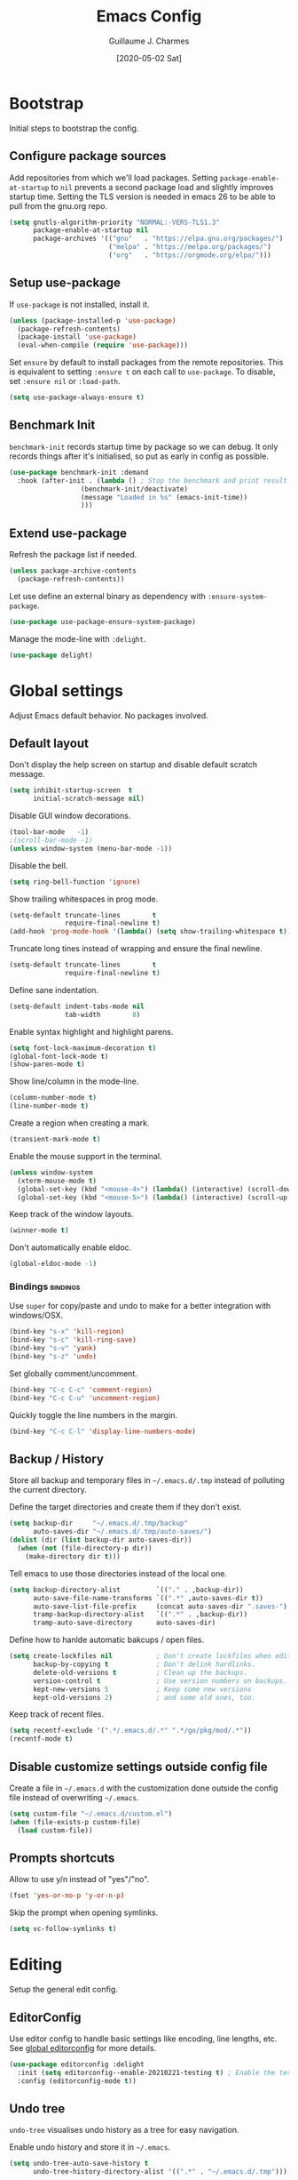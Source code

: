 #+TITLE: Emacs Config
#+AUTHOR: Guillaume J. Charmes
#+TOC: true
#+DATE: [2020-05-02 Sat]

* Bootstrap
Initial steps to bootstrap the config.

** Configure package sources

Add repositories from which we'll load packages.
Setting =package-enable-at-startup= to =nil= prevents a second package load and slightly improves startup time.
Setting the TLS version is needed in emacs 26 to be able to pull from the gnu.org repo.

#+begin_src emacs-lisp :tangle yes
  (setq gnutls-algorithm-priority "NORMAL:-VERS-TLS1.3"
        package-enable-at-startup nil
        package-archives '(("gnu"   . "https://elpa.gnu.org/packages/")
                           ("melpa" . "https://melpa.org/packages/")
                           ("org"   . "https://orgmode.org/elpa/")))
#+end_src

** Setup use-package

If =use-package= is not installed, install it.

#+begin_src emacs-lisp :tangle yes
  (unless (package-installed-p 'use-package)
    (package-refresh-contents)
    (package-install 'use-package)
    (eval-when-compile (require 'use-package)))
#+end_src

Set =ensure= by default to install packages from the remote repositories. This is equivalent to setting =:ensure t= on each call to =use-package=.
To disable, set =:ensure nil= or =:load-path=.

#+begin_src emacs-lisp :tangle yes
  (setq use-package-always-ensure t)
#+end_src

** Benchmark Init

=benchmark-init= records startup time by package so we can debug.
It only records things after it's initialised, so put as early in config as possible.

#+begin_src emacs-lisp :tangle yes
  (use-package benchmark-init :demand
    :hook (after-init . (lambda () ; Stop the benchmark and print result after the init.
                    (benchmark-init/deactivate)
                    (message "Loaded in %s" (emacs-init-time))
                    )))
#+end_src

** Extend use-package

Refresh the package list if needed.

#+begin_src emacs-lisp :tangle yes
  (unless package-archive-contents
    (package-refresh-contents))
#+end_src

Let use define an external binary as dependency with =:ensure-system-package=.

#+begin_src emacs-lisp :tangle yes
  (use-package use-package-ensure-system-package)
#+end_src

Manage the mode-line with =:delight=.

#+begin_src emacs-lisp :tangle yes
  (use-package delight)
#+end_src

* Global settings
Adjust Emacs default behavior. No packages involved.

** Default layout

Don't display the help screen on startup and disable default scratch message.

#+begin_src emacs-lisp :tangle yes
  (setq inhibit-startup-screen  t
        initial-scratch-message nil)
#+end_src

Disable GUI window decorations.

#+begin_src emacs-lisp :tangle yes
  (tool-bar-mode   -1)
  ;(scroll-bar-mode -1)
  (unless window-system (menu-bar-mode -1))
#+end_src

Disable the bell.

#+begin_src emacs-lisp :tangle yes
  (setq ring-bell-function 'ignore)
#+end_src

Show trailing whitespaces in prog mode.

#+begin_src emacs-lisp :tangle yes
  (setq-default truncate-lines        t
                require-final-newline t)
  (add-hook 'prog-mode-hook '(lambda() (setq show-trailing-whitespace t)))
#+end_src

Truncate long tines instead of wrapping and ensure the final newline.

#+begin_src emacs-lisp :tangle yes
  (setq-default truncate-lines        t
                require-final-newline t)
#+end_src

Define sane indentation.

#+begin_src emacs-lisp :tangle yes
  (setq-default indent-tabs-mode nil
                tab-width        8)
#+end_src

Enable syntax highlight and highlight parens.

#+begin_src emacs-lisp :tangle yes
  (setq font-lock-maximum-decoration t)
  (global-font-lock-mode t)
  (show-paren-mode t)
#+end_src

Show line/column in the mode-line.

#+begin_src emacs-lisp :tangle yes
  (column-number-mode t)
  (line-number-mode t)
#+end_src

Create a region when creating a mark.

#+begin_src emacs-lisp :tangle yes
  (transient-mark-mode t)
#+end_src

Enable the mouse support in the terminal.

#+begin_src emacs-lisp :tangle yes
  (unless window-system
    (xterm-mouse-mode t)
    (global-set-key (kbd "<mouse-4>") (lambda() (interactive) (scroll-down 5)))
    (global-set-key (kbd "<mouse-5>") (lambda() (interactive) (scroll-up 5))))
#+end_src

Keep track of the window layouts.

#+begin_src emacs-lisp :tangle yes
  (winner-mode t)
#+end_src

Don't automatically enable eldoc.

#+begin_src emacs-lisp :tangle yes
  (global-eldoc-mode -1)
#+end_src

*** Bindings                                                     :bindings:

Use =super= for copy/paste and undo to make for a better integration with windows/OSX.

#+begin_src emacs-lisp :tangle yes
  (bind-key "s-x" 'kill-region)
  (bind-key "s-c" 'kill-ring-save)
  (bind-key "s-v" 'yank)
  (bind-key "s-z" 'undo)
#+end_src

Set globally comment/uncomment.

#+begin_src emacs-lisp :tangle yes
  (bind-key "C-c C-c" 'comment-region)
  (bind-key "C-c C-u" 'uncomment-region)
#+end_src

Quickly toggle the line numbers in the margin.

#+begin_src emacs-lisp :tangle yes
  (bind-key "C-c C-l" 'display-line-numbers-mode)
#+end_src

** Backup / History

Store all backup and temporary files in =~/.emacs.d/.tmp= instead of polluting the current directory.

Define the target directories and create them if they don't exist.

#+begin_src emacs-lisp :tangle yes
  (setq backup-dir     "~/.emacs.d/.tmp/backup"
        auto-saves-dir "~/.emacs.d/.tmp/auto-saves/")
  (dolist (dir (list backup-dir auto-saves-dir))
    (when (not (file-directory-p dir))
      (make-directory dir t)))
#+end_src

Tell emacs to use those directories instead of the local one.

#+begin_src emacs-lisp :tangle yes
  (setq backup-directory-alist         `(("." . ,backup-dir))
        auto-save-file-name-transforms `((".*" ,auto-saves-dir t))
        auto-save-list-file-prefix     (concat auto-saves-dir ".saves-")
        tramp-backup-directory-alist   `((".*" . ,backup-dir))
        tramp-auto-save-directory      auto-saves-dir)
#+end_src

Define how to hanlde automatic bakcups / open files.

#+begin_src emacs-lisp :tangle yes
  (setq create-lockfiles nil           ; Don't create lockfiles when editing a file.
        backup-by-copying t            ; Don't delink hardlinks.
        delete-old-versions t          ; Clean up the backups.
        version-control t              ; Use version numbers on backups.
        kept-new-versions 5            ; Keep some new versions
        kept-old-versions 2)           ; and some old ones, too.
#+end_src

Keep track of recent files.

#+begin_src emacs-lisp :tangle yes
  (setq recentf-exclude '(".*/.emacs.d/.*" ".*/go/pkg/mod/.*"))
  (recentf-mode t)
#+end_src

** Disable customize settings outside config file

Create a file in =~/.emacs.d= with the customization done outside the config file instead of overwriting =~/.emacs=.

#+begin_src emacs-lisp :tangle yes
  (setq custom-file "~/.emacs.d/custom.el")
  (when (file-exists-p custom-file)
    (load custom-file))
#+end_src

** Prompts shortcuts

Allow to use y/n instead of "yes"/"no".

#+begin_src emacs-lisp :tangle yes
  (fset 'yes-or-no-p 'y-or-n-p)
#+end_src

Skip the prompt when opening symlinks.

#+begin_src emacs-lisp :tangle yes
  (setq vc-follow-symlinks t)
#+end_src

* Editing
Setup the general edit config.

** EditorConfig

Use editor config to handle basic settings like encoding, line lengths, etc.
See [[file:../.editorconfig][global editorconfig]] for more details.

#+begin_src emacs-lisp :tangle yes
  (use-package editorconfig :delight
    :init (setq editorconfig--enable-20210221-testing t) ; Enable the testing branch to work around a bug causing too many reloads. Need to be in :init as it must be set before the package loads.
    :config (editorconfig-mode t))
#+end_src

** Undo tree

=undo-tree= visualises undo history as a tree for easy navigation.

Enable undo history and store it in =~/.emacs=.

#+begin_src emacs-lisp :tangle yes
  (setq undo-tree-auto-save-history t
        undo-tree-history-directory-alist '((".*" . "~/.emacs.d/.tmp")))
#+end_src

#+begin_src emacs-lisp :tangle yes
  (use-package undo-tree :delight
    :config (global-undo-tree-mode t))
#+end_src

** Which Key
Show the available next key bindings.

#+begin_src emacs-lisp :tangle yes
  (use-package which-key :delight
    :config (which-key-mode t))
#+end_src

** Spellcheck

#+begin_src emacs-lisp :tangle yes
  (use-package flyspell :delight
    :ensure-system-package aspell
    :hook
    ((org-mode yaml-mode markdown-mode git-commit-mode) . flyspell-mode)
    (prog-mode . flyspell-prog-mode)
    (before-save-hook . flyspell-buffer)
    :custom
    (flyspell-issue-message-flag nil)
    (ispell-program-name "aspell")
    (ispell-extra-args '("--sug-mode=ultra" "--lang=en_US" "--run-together"))
    :config (use-package flyspell-correct-ivy
      :bind ("C-M-:" . flyspell-correct-at-point)
      :config (setq flyspell-correct-interface #'flyspell-correct-ivy)))
#+end_src

* Autocomplete
** LSP

#+begin_src emacs-lisp :tangle yes
  (use-package lsp-mode :delight " LSP"
    :custom
    (lsp-file-watch-ignored '(
               "[/\\\\].git$"
               "[/\\\\]infrastructure$"
               "[/\\\\]vendor$"
               "[/\\\\]cli$"
               "[/\\\\]internal$"
               "[/\\\\]functions[/\\\\]migrations$"
               "[/\\\\]tests[/\\\\]mocks$"
               "[/\\\\]\\.cache$"
               "[/\\\\]\\.gocache$"
               "[/\\\\]_archives$"
               "[/\\\\]node_modules$"
               ))
    (lsp-prefer-flymake nil)   ;; Disable flymake in favor of flycheck.
    (lsp-eldoc-enable-hover t) ;; Disable eldoc. Redundant with lsp-ui-doc.
    ;(lsp-gopls-build-flags ["-tags=wireinject"]) ;; Use wire build tag.
    ;:config
    ;(lsp-register-custom-settings '(
    ;                                 ("gopls.completeUnimported" t t)
    ;                                 ("gopls.staticcheck" t t)
    ;                                 ))
    (use-package lsp-ui ;; Overlay UI components for LSP.
      :preface
      (defun creack/toggle-lsp-ui-doc ()
        (interactive)
        (if lsp-ui-doc-mode
          (progn
            (lsp-ui-doc-mode -1)
            (lsp-ui-doc--hide-frame))
          (lsp-ui-doc-mode 1)))

      :custom
      (lsp-ui-doc-position       'top)
      (lsp-ui-doc-header         t)
      (lsp-ui-doc-use-childframe t)
      (lsp-ui-doc-enable         t)

      :bind
      (:map lsp-ui-flycheck-list-mode-map ;; Fix the terminal mode bindings.
        ("RET"     . lsp-ui-flycheck-list--view)
        ("TAB"     . lsp-ui-flycheck-list--visit)
        ("C-c l"   . lsp-ui-flycheck-list--quit)
        )
      (:map lsp-ui-mode-map
        ([remap xref-find-definitions] . lsp-ui-peek-find-definitions)
        ([remap xref-find-references]  . lsp-ui-peek-find-references)
        ("C-c d"   . creack/toggle-lsp-ui-doc)
        ("C-c C-d" . creack/toggle-lsp-ui-doc)
        )
      )
    )
#+end_src

** Company

#+begin_src emacs-lisp :tangle yes
  (use-package company :defer :delight
    :bind
    (:map company-active-map
     ("C-n" . company-select-next)
     ("C-p" . company-select-previous)
     ("<tab>" . company-complete-common-or-cycle)
     :map company-search-map
     ("C-p" . company-select-previous)
     ("C-n" . company-select-next))

    :custom
    ;(company-echo-delay 0)
    (company-idle-delay 0)                ;; Show company right away when prefix match.
    (company-minimum-prefix-length 1)     ;; Show company after the first char typed.
    (company-tooltip-align-annotations t) ;; Align the completion popu.
    (company-show-numbers t)              ;; Easy navigation to candidates with M-<n>.
    (company-dabbrev-downcase nil)        ;; Don't worry about case.

    :hook
    (after-init . global-company-mode)

    :config
    ;; Show quick tooltip
    (use-package company-quickhelp
      :defines company-quickhelp-delay
      :bind (:map company-active-map
              ("M-h" . company-quickhelp-manual-begin))
      :hook (global-company-mode . company-quickhelp-mode)
      :custom (company-quickhelp-delay 0.3))

    ;; Lsp completion
    (use-package company-lsp
      :custom
      (company-lsp-cache-candidates t) ;; auto, t(always using a cache), or nil
      (company-lsp-async t)
      (company-lsp-enable-snippet t)
      (company-lsp-enable-recompletion t)))
#+end_src

* Navigation
** Projectile

Use Projectile for workspace management.

#+begin_src emacs-lisp :tangle yes
  (use-package projectile
    :config (projectile-mode +1)
    :delight '(:eval (concat " <" (projectile-project-name) ">")))
#+end_src

** Ivy

=Ivy= is a generic completion framework which uses the minibuffer.
Turning on =ivy-mode= enables replacement of lots of built in =ido= functionality.

Add recent files and window layouts to the switch buffer list.

#+begin_src emacs-lisp :tangle yes
  (setq ivy-use-virtual-buffers t)
#+end_src

Hide . and .. in file list.

#+begin_src emacs-lisp :tangle yes
  (setq ivy-extra-directories nil)
#+end_src

Keep swiper centered.

#+begin_src emacs-lisp :tangle yes
  (setq swiper-action-recenter t)
#+end_src

Install =Ivy= and friends.

#+begin_src emacs-lisp :tangle yes
  (use-package ivy :delight
    :config (ivy-mode t))
#+end_src

=counsel= is a collection of =ivy= enhanced versions of common Emacs commands.

#+begin_src emacs-lisp :tangle yes
  (use-package counsel :delight :after ivy
    :config (counsel-mode t))
#+end_src

=ivy-rich= extends ivy and provides an interface with more details.

#+begin_src emacs-lisp :tangle yes
  (use-package ivy-rich :after ivy counsel
    :custom
    (ivy-rich-path-style    'abbrev)
    (ivy-virtual-abbreviate 'full)
    :config (ivy-rich-mode t))
#+end_src

=prescient= sorts and filters candidate lists for ivy/counsel.

#+begin_src emacs-lisp :tangle yes
  (use-package prescient :after ivy
    :config (prescient-persist-mode t))
  (use-package ivy-prescient :after prescient
    :config (ivy-prescient-mode t))
#+end_src

=swiper= is an =ivy= enhanced version of isearch.

#+begin_src emacs-lisp :tangle yes
  (use-package swiper)
#+end_src

*** Bindings                                                       :bindings:

#+begin_src emacs-lisp :tangle yes
  (bind-keys
    ("C-c v p" . ivy-push-view)
    ("C-c v o" . ivy-pop-view)
    ("C-c v ." . ivy-switch-view)
    ("C-s"     . counsel-grep-or-swiper))
  (bind-keys :map ivy-minibuffer-map
      ("C-j" . ivy-immediate-done)
      ("RET" . ivy-alt-done))

#+end_src

** Multiple Cursor

Enable multiple cursors support.

#+begin_src emacs-lisp :tangle yes
(use-package multiple-cursors
  :bind
  ("M-n"         . mc/mark-next-like-this)         ;; Add new cursor with matching region.
  ("M-p"         . mc/mark-previous-like-this)     ;; Add new cursor with matching region.
  ("M-]"         . mc/mark-all-like-this)          ;; Add new cursor with matching region.
  ("C-c SPC"     . set-rectangular-region-anchor)  ;; Rectangular region with many cursors.
  ("M-SPC"       . set-rectangular-region-anchor)  ;; Rectangular region with many cursors.
  )
#+end_src

* Appearance
** Theme

Install and enable the theme.

#+begin_src emacs-lisp :tangle no
  (use-package nord-theme
    :config (load-theme 'nord t))
#+end_src

#+begin_src emacs-lisp :tangle yes
  (use-package monokai-theme
    :config (load-theme 'monokai t))
#+end_src

#+begin_src emacs-lisp :tangle no
  (use-package monokai-pro-theme :defer
    :init (load-theme 'monokai-pro t))
#+end_src

In terminal mode, use a full size vertical bar for splits.

#+begin_src emacs-lisp :tangle yes
  (unless window-system
    (set-display-table-slot standard-display-table 'vertical-border (make-glyph-code ?│)))
#+end_src

** Font

Using fira code for ligatures.

Install the font on debian/ubuntu.

#+begin_src sh :tangle no
  sudo apt-get install fonts-firacode
#+end_src

Install the font on osx.

#+begin_src sh :tangle no
  brew tap homebrew/cask-fonts
  brew cask install font-fira-code
#+end_src

Enable the font in emacs.

#+begin_src emacs-lisp :tangle yes
  ;(set-face-attribute 'default nil :font "Fira Code-12")
  (set-frame-font "Fira Code 12" nil t)
#+end_src

Use a different font for the mode line.

#+begin_src emacs-lisp :tangle yes
  (set-face-attribute 'mode-line nil :font "DejaVu Sans Mono-8")
#+end_src

Enable ligatures in GUI mode.

#+begin_src emacs-lisp :tangle yes
  (use-package fira-code-mode :when window-system
    :custom
    (fira-code-mode-disabled-ligatures '(":" "[]" "#{" "#(" "#_" "#_(" "x")) ; List of ligatures to turn off
    :hook (prog-mode . fira-code-mode))
#+end_src

** Mode Line

=feebleline= is a minimalist mode line replacement.

#+begin_src emacs-lisp :tangle no
  (use-package feebleline
    :config (feebleline-mode 't))
#+end_src

* TODO Coding
** Compilation

Don't ask about killing current process before restarting and enable scrolling in the output buffer.

#+begin_src emacs-lisp :tangle yes
  (setq compilation-always-kill   t
        compilation-scroll-output t)
#+end_src

Use proper ansi colors in the output buffer.

#+begin_src emacs-lisp :tangle yes
  (setq compilation-environment '("TERM=xterm-truecolor" "COLORTERM=truecolor"))
#+end_src

Use the =xterm-color= package to replace the native ansi.el to have better support for colors.

#+begin_src emacs-lisp :tangle yes
  (use-package xterm-color
    :preface
    (defun my/compilation-color (proc)
      ;; We need to differentiate between compilation-mode buffers
      ;; and running as part of comint.
      (when (eq (process-filter proc) 'compilation-filter)
        ;; This is a process associated with a compilation-mode buffer.
        ;; We may call `xterm-color-filter' before its own filter function.
        (set-process-filter
         proc
         (lambda (proc string)
           (funcall 'compilation-filter proc
                    (xterm-color-filter string))))))
    :hook (compilation-start . my/compilation-color))
#+end_src

*** Bindings                                                     :bindings:

Create bindings to quickly recompile and kill the running command.

#+begin_src emacs-lisp :tangle yes
  (bind-key "C-c r" '(lambda() (interactive) (save-some-buffers t) (recompile)))
  (bind-key "C-c k" 'kill-compilation)
#+end_src

** Programming specific interface improvements

When programming I like my editor to try to help me with keeping parentheses balanced.

#+begin_src emacs-lisp :tangle no
  (use-package smartparens
    :hook (prog-mode . smartparens-mode))
#+end_src

Highlight parens etc. for improved readability.

#+begin_src emacs-lisp :tangle yes
  (use-package rainbow-delimiters :delight
    :hook (prog-mode . rainbow-delimiters-mode))
#+end_src

Highlight strings which represent colours. I only want this in programming modes, and I don't want colour names to be highlighted (=x-colors=).

#+begin_src emacs-lisp :tangle yes
  (use-package rainbow-mode
    :custom (rainbow-x-colors nil)
    :hook (prog-mode . rainbow-mode))
#+end_src

Expand parentheses for me.

#+begin_src emacs-lisp :tangle no
  (add-hook 'prog-mode-hook 'electric-pair-mode)
#+end_src

** Git

=git-timemachine= steps through historic versions of git controlled file.

#+begin_src emacs-lisp :tangle yes
  (use-package git-timemachine
    :bind ("M-g t" . git-timemachine-toggle))
#+end_src


=Magit= is an interface to git. Summon it with =C-x g=.

#+begin_src emacs-lisp :tangle yes
  (use-package magit
    :bind ("M-g s" . magit-status))
#+end_src

Display line changes in gutter based on git history. Enable it everywhere.

#+begin_src emacs-lisp :tangle yes
  ;(use-package git-gutter-fringe
  ;  :config (global-git-gutter-mode t))
#+end_src

** TODO Syntax checking

TODO: Cleanup shellcheck.

=Flycheck= is a general linter framework which other packages hook into. It's an improvment on the built in =flymake=.

#+begin_src emacs-lisp :tangle yes
  (use-package flycheck
    :ensure-system-package
    (shellcheck . "echo 'Missing shellcheck binary.' >&2; exit 1")
    :custom
    (flycheck-check-syntax-automatically '(save mode-enabled))
    :bind
    ("C-c <up>"   . flycheck-next-error)     ; Ctrl-c up   to go to next error.
    ("C-c <down>" . flycheck-previous-error) ; Ctrl-c down to go to previous error.
    :init
    ;; From https://www.flycheck.org/en/28/_downloads/flycheck.html (search for "shellcheck").
    (flycheck-define-checker sh-shellcheck ; Create a custom checker for shellcheck.
      "A shell script syntax and style checker using Shellcheck."
      :command ("shellcheck" "-f" "checkstyle" "-s" (eval (symbol-name sh-shell)) source)
      :modes sh-mode
      :error-parser flycheck-parse-checkstyle)
    :hook sh-mode ; Enable flycheck in sh-mode.
    )
#+end_src

#+RESULTS:
: flycheck-previous-error

** Snippets

Unlike autocomplete which suggests words / symbols, snippets are pre-prepared templates which you fill in.

Type the shortcut and press =TAB= to complete, or =M-/= to autosuggest a snippet.

#+begin_src emacs-lisp :tangle yes
  (use-package yasnippet
    :delight yas-minor-mode
    :config
    (add-to-list 'yas-snippet-dirs "~/.dotfiles/.emacs.files/yasnippet")
    (yas-global-mode t))
#+end_src

Install the default snippets.

#+begin_src emacs-lisp :tangle yes
  (use-package yasnippet-snippets)
#+end_src

* Major Modes
** Config Files

Common config file formats.

#+begin_src emacs-lisp :tangle yes
  (use-package ini-mode :defer)
  (use-package ssh-config-mode :defer)
  (use-package nginx-mode :defer)
  (use-package conf-mode :defer
    :mode (("\\.conf\\'"    . conf-space-mode)
           ("\\.setup.*\\'" . conf-space-mode)))
#+end_src

JSON/Yaml.

#+begin_src emacs-lisp :tangle yes
  (use-package json-mode :defer)
  (use-package yaml-mode :defer
    :hook (yaml-mode . display-line-numbers-mode))
#+end_src

** Git

#+begin_src emacs-lisp :tangle yes
  (use-package gitattributes-mode :defer)
  (use-package gitconfig-mode :defer)
  (use-package gitignore-mode :defer)
#+end_src

** Markdown

Markdown support isn't built into Emacs, add it with =markdown-mode=.

#+begin_src emacs-lisp :tangle yes
  (use-package markdown-mode :defer
    :commands (markdown-mode gfm-mode)
    :mode "\\.md\\'")
#+end_src

Use =grip= for live preview in browser.

#+begin_src emacs-lisp :tangle yes
  (use-package grip-mode
    :ensure-system-package (grip . "pip3 install grip")
    :bind (:map markdown-mode-command-map
           ("g" . grip-mode)))
#+end_src

** Docker

#+begin_src emacs-lisp :tangle yes
  (use-package dockerfile-mode :defer
    :mode "Dockerfile" "\\'Dockerfile."
    :hook (dockerfile-mode . display-line-numbers-mode))
  (use-package docker-compose-mode)
#+end_src

** Plantuml

=PlantUML= is used to create diagrams and graphs.

Automatically downloads the jar the frist time it is used.

#+begin_src emacs-lisp :tangle yes
  (use-package plantuml-mode :defer
    :ensure-system-package java
    :custom
    (plantuml-jar-path "~/.emacs.d/plantuml.jar")
    (plantuml-default-exec-mode 'jar)
    :mode ("\\.puml\\'" "\\.uml\\'")
    :config
    (unless (file-exists-p plantuml-jar-path)
      (plantuml-download-jar)))
#+end_src

** Makefile

Hook =*.mk= to Makefile mode.

#+begin_src emacs-lisp :tangle yes
  (use-package makefile-mode :defer :ensure nil
    :mode "Makefile" "\\.mk\\'"
    :hook (makefile-mode . display-line-numbers-mode))
  #+end_src

** Cucumber / Gherkin Feature

Install the major mode to work with feature files.

#+begin_src emacs-lisp :tangle yes
  (use-package feature-mode :defer)
#+end_src

** Protobuf

Install the major mode for protobuf and set the basic code style.

#+begin_src emacs-lisp :tangle yes
  (use-package protobuf-mode
    :hook
    (protobuf-mode . (lambda() (c-add-style "pbstyle" '((c-basic-offset . 2) (indent-tabs-mode . nil)) t)))
    (protobuf-mode . display-line-numbers-mode)
    (protobuf-mode . yas-minor-mode))
#+end_src

** TODO Terraform

TODO: Setup terraform-doc and company-terraform packages.

Enable Terraform major mode with snippet support.

#+begin_src emacs-lisp :tangle yes
  (use-package terraform-mode :defer
    :hook
    (terraform-mode . yas-minor-mode)
    (terraform-mode . terraform-format-on-save-mode)
    )
#+end_src

** TODO Javascript / Typescript

TODO: Document this.

#+begin_src emacs-lisp :tangle
(use-package tide
  :ensure-system-package
  (tsserver . "source ~/.nvm/nvm.sh && nvm use --lts")
  :after (web-mode company flycheck prettier)
  :preface
  (defun setup-tide-mode ()
    (tide-setup)
    (tide-hl-identifier-mode +1) ; Needs to run after the setup. Can't be a hook.
    )
  :custom
  (tide-completion-detailed t)
  :config
  (flycheck-add-next-checker 'javascriptt-tide 'javascript-eslint 'append)
  (flycheck-add-next-checker 'typescript-tide 'javascript-eslint 'append)
  (flycheck-add-next-checker 'tsx-tide 'javascript-eslint 'append)
  (flycheck-add-next-checker 'jsx-tide 'javascript-eslint 'append)
  :hook
  (tide-mode . flycheck-mode)
  (tide-mode . eldoc-mode)
  )

(use-package js2-mode
  :mode "\\.js$"
  :custom
  (js2-global-externs (list "window" "module" "require" "buster" "sinon" "assert" "refute" "setTimeout" "clearTimeout" "setInterval" "clearInterval" "location" "__dirname" "console" "JSON" "jQuery" "$"))
  :hook
  (js2-mode . setup-tide-mode)
  )

(use-package typescript-mode
  :ensure-system-package
  (tsc . "source ~/.nvm/nvm.sh && nvm use --lts")
  :mode "\\.ts$"
  :hook
  (typescript-mode . setup-tide-mode)
  )


(use-package web-mode
  :after flycheck
  :mode "\\.[tj]sx?$"
  :config
  (flycheck-add-mode 'javascript-eslint 'web-mode)
  :hook
  (web-mode . setup-tide-mode)
  )

(use-package prettier :delight
  :ensure-system-package
  (prettier . "source ~/.nvm/nvm.sh && nvm use --lts")
  :config
  (global-prettier-mode t)
  )
#+end_src

** TODO Golang

Enable =guru= support.

#+begin_src emacs-lisp :tangle yes
  (use-package go-guru)
#+end_src

Go setup.

#+begin_src emacs-lisp :tangle yes
  (use-package go-mode
    :ensure-system-package
    (gopls . "cd /tmp && GO111MODULE=on go get golang.org/x/tools/gopls@latest")

    :preface
    ;; Compilation helper funcs.
    (defun go-save-and-compile-program()
      "Save any unsaved buffers and compile."
      (interactive)
      (save-some-buffers t)
      (compile "sh -c 'go build -o /tmp/a.out && /tmp/a.out'")
      )
    (defun go-save-and-go-generate()
      (interactive)
      (save-some-buffers t)
      (compile "go generate")
      )
    (defun go-save-and-wire()
      (interactive)
      (save-some-buffers t)
      (compile "wire")
      )
    (defun go-save-and-vendor()
      (interactive)
      (save-some-buffers t)
      (compile "sh -c 'go mod tidy && go mod vendor'")
      )
    (defun go-save-and-test-program()
      "Save any unsaved buffers and compile."
      (interactive)
      (save-some-buffers t)
      (compile "go test -v -failfast -cover -coverprofile=/tmp/coverprofile -covermode=count")
      )

    :bind
    (:map go-mode-map
      ([mouse-8] . xref-pop-marker-stack)
      ([mouse-9] . godef-jump)
      ("TAB"     . company-indent-or-complete-common)
      ("C-c e"   . lsp-rename)
      ("C-c f"   . go-save-and-compile-program)
      ("C-c g"   . go-save-and-go-generate)
      ("C-c w"   . go-save-and-wire)
      ("C-c i"   . gofmt)
      ("C-c t"   . go-save-and-test-program)
      ("C-c c"   . (lambda() (interactive) (go-coverage "/tmp/coverprofile")))
      ([remap godef-describe]          . lsp-describe-thing-at-point)
      ([remap godef-jump]              . lsp-ui-peek-find-implementation)
      ([remap godef-jump-other-window] . go-guru-definition-other-window)
      ([remap go-rename]               . lsp-rename)
      )

    :config
    (setq
      gofmt-command           "goimports"            ;; Use goimprots instead of gofmt.
      gofmt-args              (quote ("-local=bitbucket.org/mlcloud,github.magicleap.com"))
      gofmt-show-errors       nil                    ;; Don't show errors. Use LSP instead.
      lsp-clients-go-library-directories (quote ("~/go/pkg/mod" ;; Ignore stdlib, go mod cache and go path from LSP.
                                                  "~/goroot"
                                                  "~/go"
                                                  "~/go/src/google.golang.org"
                                                  "~/go/src/golang.org"
                                                  "~/go/src/gopkg.in"
                                                  ))
      )

    :hook
    (go-mode     . lsp)                          ;; Load LSP.
    (go-mode     . yas-minor-mode)               ;; Enable yas.
    (before-save . (lambda()             ;; Format the code with LSP before save.
      (when (eq major-mode 'go-mode)
        (lsp-format-buffer)
        (lsp-organize-imports))))         ;; Let LSP handle imports.
    )
#+end_src

* TODO Org

I should comment on these more...

#+begin_src emacs-lisp :tangle yes
  (setq org-startup-indented 'f)
  (setq org-directory "~/org")
  (setq org-special-ctrl-a/e 't)
  (setq org-default-notes-file (concat org-directory "/notes.org"))
  ;; (define-key global-map "\C-cc" 'org-capture)
  (setq org-src-fontify-natively 't)
  (setq org-src-tab-acts-natively t)
  (setq org-src-window-setup 'current-window)
#+end_src


#+begin_src emacs-lisp :tangle yes
  (use-package org)
   ; :ensure org-plus-contrib)
  (use-package ox-hugo
    :after ox)
#+end_src

Customize appearance.

#+begin_src emacs-lisp :tangle no
  (let*
      ((base-font-color     (face-foreground 'default nil 'default))
       (headline           `(:foreground ,base-font-color)))

    (custom-theme-set-faces 'user
                            `(org-level-8 ((t (,@headline))))
                            `(org-level-7 ((t (,@headline))))
                            `(org-level-6 ((t (,@headline))))
                            `(org-level-5 ((t (,@headline))))
                            `(org-level-4 ((t (,@headline))))
                            `(org-level-3 ((t (,@headline :height 1.3))))
                            `(org-level-2 ((t (,@headline :height 1.3))))
                            `(org-level-1 ((t (,@headline :height 1.3 ))))
                            `(org-document-title ((t (,@headline :height 1))))))
#+end_src

#+begin_src emacs-lisp :tangle no
 (use-package ob-elvish)
 (use-package ob-cfengine3)
 (use-package diminish)
 (use-package org
    :ensure org-plus-contrib
    :bind
    (:map org-mode-map
          ("C-c l" . org-store-link)
          ("A-h" . org-mark-element)
          ("C-a" . org-beginning-of-line)
          ("C-e" . org-end-of-line)
          ("C-k" . org-kill-line))
    :custom
      (org-directory "~/org")
      (org-log-done t)
      (org-startup-indented t)
      (org-log-into-drawer t)
      (org-special-ctrl-a/e t)
      (org-special-ctrl-k t)
      (org-use-speed-commands
       (lambda ()
         (and (looking-at org-outline-regexp)
              (looking-back "^\**"))))
      (org-confirm-babel-evaluate nil)
      (org-src-fontify-natively t)
      (org-src-tab-acts-natively t)
      (org-hide-emphasis-markers t)
      (org-fontify-done-headline t)
      (org-tags-column 0)
      (org-todo-keyword-faces
       '(("AREA"         . "DarkOrchid1")
         ("[AREA]"       . "DarkOrchid1")
         ("PROJECT"      . "DarkOrchid1")
         ("[PROJECT]"    . "DarkOrchid1")
         ("INBOX"        . "cyan")
         ("[INBOX]"      . "cyan")
         ("PROPOSAL"     . "orange")
         ("[PROPOSAL]"   . "orange")
         ("DRAFT"        . "yellow3")
         ("[DRAFT]"      . "yellow3")
         ("INPROGRESS"   . "yellow4")
         ("[INPROGRESS]" . "yellow4")
         ("MEETING"      . "purple")
         ("[MEETING]"    . "purple")
         ("CANCELED"     . "blue")
         ("[CANCELED]"   . "blue")))
      (prettify-symbols-unprettify-at-point 'right-edge)
    :custom-face
      (variable-pitch ((t (:family "ETBembo" :height 180 :weight thin))))
      ;;(variable-pitch ((t (:family "Avenir Next" :height 160 :weight light))))
      (fixed-pitch ((t (:family "Inconsolata Nerd Font"))))
      (org-indent ((t (:inherit (org-hide fixed-pitch)))))
      (org-done ((t (:foreground "PaleGreen"
                                 :strike-through t))))
    :hook
      (org-mode . (lambda () (add-hook 'after-save-hook 'org-babel-tangle :append :local)))
      (org-babel-after-execute . org-redisplay-inline-images)
      (org-mode . visual-line-mode)
      (org-mode . variable-pitch-mode)
      (org-mode . (lambda ()
                    "Beautify Org Checkbox Symbol"
                    (push '("[ ]" . "☐" ) prettify-symbols-alist)
                    (push '("[X]" . "☑" ) prettify-symbols-alist)
                    (push '("[-]" . "⊡" ) prettify-symbols-alist)
                    (prettify-symbols-mode)))
    :config
      (org-babel-do-load-languages
       'org-babel-load-languages
       '((cfengine3 . t)
         (ruby      . t)
         (latex     . t)
         (plantuml  . t)
         (python    . t)
         (shell     . t)
         (elvish    . t)
         (calc      . t)
         (dot       . t)
         (ditaa     . t)
         (org       . t)))
      (font-lock-add-keywords
       'org-mode
       '(("^ *\\([-]\\) "
          (0 (prog1 () (compose-region (match-beginning 1) (match-end 1) "•"))))))
      (let* ((variable-tuple
              (cond ((x-list-fonts   "ETBembo")         '(:font   "ETBembo"))
                    ((x-list-fonts   "Source Sans Pro") '(:font   "Source Sans Pro"))
                    ((x-list-fonts   "Lucida Grande")   '(:font   "Lucida Grande"))
                    ((x-list-fonts   "Verdana")         '(:font   "Verdana"))
                    ((x-family-fonts "Sans Serif")      '(:family "Sans Serif"))
                    (nil (warn "Cannot find a Sans Serif Font."))))
             (base-font-color (face-foreground 'default nil 'default))
             (headline `(:inherit default :weight bold
                                  :foreground ,base-font-color)))

        (custom-theme-set-faces
         'user
         `(org-level-8        ((t (,@headline ,@variable-tuple))))
         `(org-level-7        ((t (,@headline ,@variable-tuple))))
         `(org-level-6        ((t (,@headline ,@variable-tuple))))
         `(org-level-5        ((t (,@headline ,@variable-tuple))))
         `(org-level-4        ((t (,@headline ,@variable-tuple :height 1.1))))
         `(org-level-3        ((t (,@headline ,@variable-tuple :height 1.25))))
         `(org-level-2        ((t (,@headline ,@variable-tuple :height 1.5))))
         `(org-level-1        ((t (,@headline ,@variable-tuple :height 1.75))))
         `(org-headline-done  ((t (,@headline ,@variable-tuple :strike-through t))))
         `(org-document-title ((t (,@headline ,@variable-tuple
                                              :height 2.0 :underline nil))))))
      (eval-after-load 'face-remap '(diminish 'buffer-face-mode))
      (eval-after-load 'simple '(diminish 'visual-line-mode))
      (defface org-checkbox-done-text
        '((t (:foreground "#71696A" :strike-through t)))
        "Face for the text part of a checked org-mode checkbox.")

      (font-lock-add-keywords
       'org-mode
       `(("^[ \t]*\\(?:[-+*]\\|[0-9]+[).]\\)[ \t]+\\(\\(?:\\[@\\(?:start:\\)?[0-9]+\\][ \t]*\\)?\\[\\(?:X\\|\\([0-9]+\\)/\\2\\)\\][^\n]*\n\\)"
          1 'org-checkbox-done-text prepend))
       'append))

  (use-package org-indent
    :ensure nil
    :diminish
    :custom
    (org-indent-indentation-per-level 4))
#+end_src

** Exporters

*** Markdown

Export to Github Flavored Markdown.

#+begin_src emacs-lisp :tangle yes
  (use-package ox-gfm)
#+end_src

* TODO Extra
** TODO Record key frequency

TODO: Auto enable.

Keep track of what gets used so we can drop unused features.

#+begin_src emacs-lisp :tangle yes
  (use-package keyfreq
    :config
    (keyfreq-mode t)
    (keyfreq-autosave-mode t))
#+end_src

** SSH Agent

From https://github.com/nhoffman/.emacs.d/blob/master/init.org

Set the ssh-agent to the most recent socket in  =/tmp/ssh-*=.

#+begin_src emacs-lisp :tangle yes
  (defun my/ssh-refresh ()
    "Reset the environment variable SSH_AUTH_SOCK"
    (interactive)
    (let (ssh-auth-sock-old (getenv "SSH_AUTH_SOCK"))
      (setenv "SSH_AUTH_SOCK"
              (car (split-string
                    (shell-command-to-string
                     "ls -t $(find /tmp/ssh-* -group $USER -name 'agent.*' 2> /dev/null) | head -1"))))
      (message
       (format "SSH_AUTH_SOCK %s --> %s"
               ssh-auth-sock-old (getenv "SSH_AUTH_SOCK")))))
#+end_src

Reload ssh agent now and env every 10 minutes.

#+begin_src emacs-lisp :tangle yes
(run-with-timer 0 (* 60 10) 'my/ssh-refresh)
#+end_src

** TODO Emacs server

#+begin_src emacs-lisp :tangle no
(add-hook 'after-make-frame-functions
          (lambda (frame)
            (select-frame frame)
            (my/setup-color-theme)))
#+end_src
